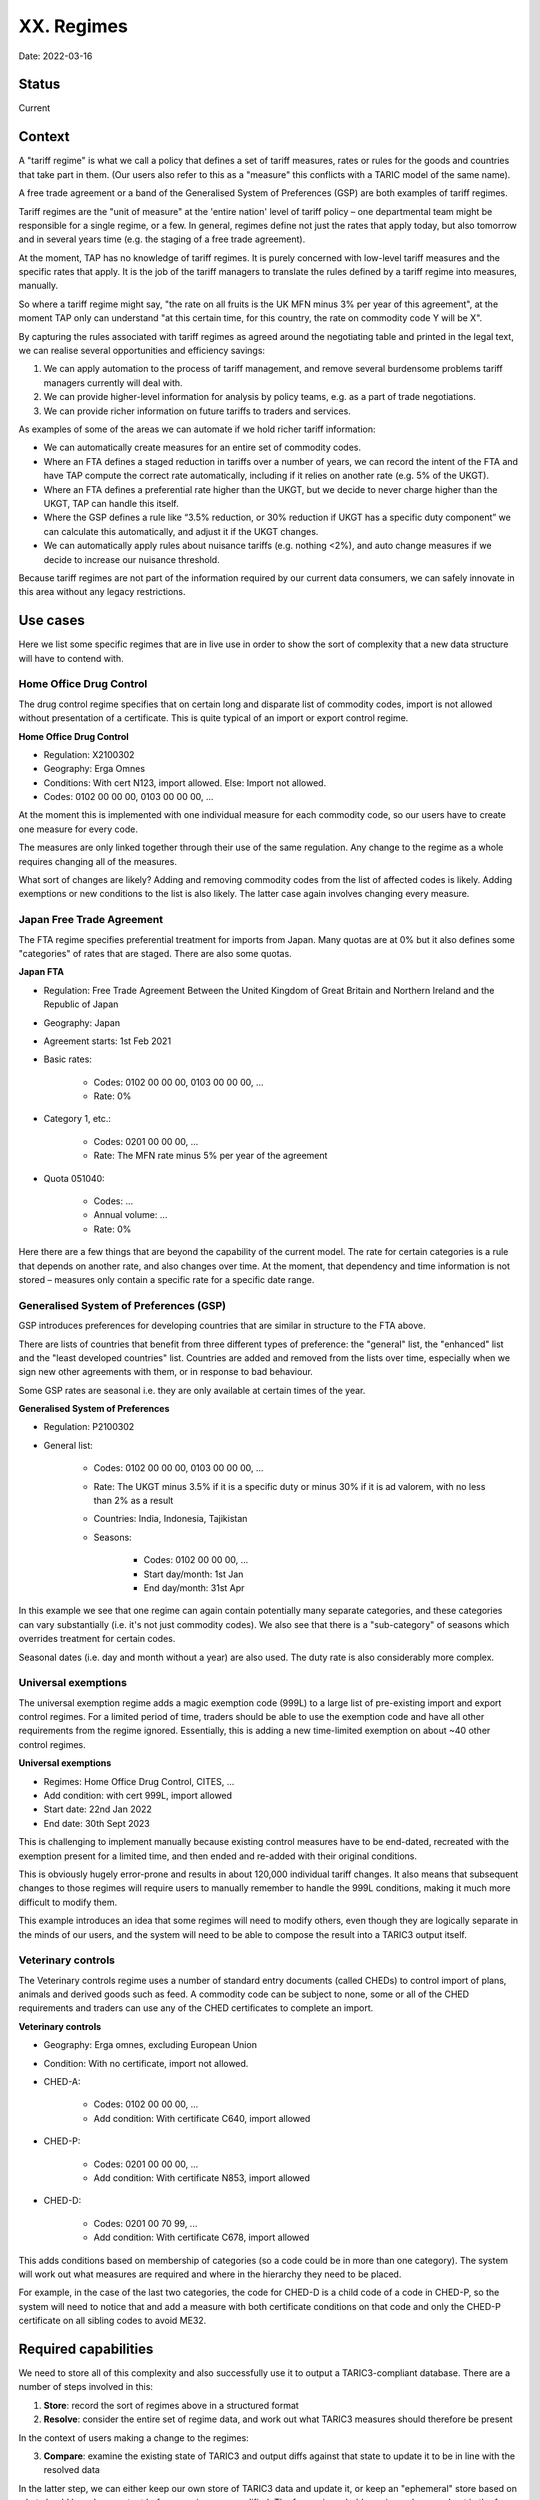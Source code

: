 XX. Regimes
===========

Date: 2022-03-16


Status
------

Current


Context
-------

A "tariff regime" is what we call a policy that defines a set of tariff
measures, rates or rules for the goods and countries that take part in them.
(Our users also refer to this as a "measure" this conflicts with a TARIC model
of the same name).

A free trade agreement or a band of the Generalised System of Preferences (GSP)
are both examples of tariff regimes.

Tariff regimes are the "unit of measure" at the 'entire nation' level of tariff
policy – one departmental team might be responsible for a single regime, or a
few. In general, regimes define not just the rates that apply today, but also
tomorrow and in several years time (e.g. the staging of a free trade agreement).

At the moment, TAP has no knowledge of tariff regimes. It is purely concerned
with low-level tariff measures and the specific rates that apply. It is the job
of the tariff managers to translate the rules defined by a tariff regime into
measures, manually.

So where a tariff regime might say, "the rate on all fruits is the UK MFN minus
3% per year of this agreement", at the moment TAP only can understand "at this
certain time, for this country, the rate on commodity code Y will be X".

By capturing the rules associated with tariff regimes as agreed around the
negotiating table and printed in the legal text, we can realise several
opportunities and efficiency savings:

1. We can apply automation to the process of tariff management, and remove
   several burdensome problems tariff managers currently will deal with.
2. We can provide higher-level information for analysis by policy teams, e.g. as
   a part of trade negotiations.
3. We can provide richer information on future tariffs to traders and services. 

As examples of some of the areas we can automate if we hold richer tariff
information:

* We can automatically create measures for an entire set of commodity codes.
* Where an FTA defines a staged reduction in tariffs over a number of years, we
  can record the intent of the FTA and have TAP compute the correct rate
  automatically, including if it relies on another rate (e.g. 5% of the UKGT).
* Where an FTA defines a preferential rate higher than the UKGT, but we decide
  to never charge higher than the UKGT, TAP can handle this itself.
* Where the GSP defines a rule like “3.5% reduction, or 30% reduction if UKGT
  has a specific duty component” we can calculate this automatically, and adjust
  it if the UKGT changes.
* We can automatically apply rules about nuisance tariffs (e.g. nothing <2%),
  and auto change measures if we decide to increase our nuisance threshold.

Because tariff regimes are not part of the information required by our current
data consumers, we can safely innovate in this area without any legacy
restrictions.


Use cases
---------

Here we list some specific regimes that are in live use in order to show the
sort of complexity that a new data structure will have to contend with.


Home Office Drug Control
~~~~~~~~~~~~~~~~~~~~~~~~

The drug control regime specifies that on certain long and disparate list of
commodity codes, import is not allowed without presentation of a certificate.
This is quite typical of an import or export control regime.

**Home Office Drug Control**

* Regulation: X2100302
* Geography: Erga Omnes
* Conditions: With cert N123, import allowed. Else: Import not allowed.
* Codes: 0102 00 00 00, 0103 00 00 00, ...

At the moment this is implemented with one individual measure for each commodity
code, so our users have to create one measure for every code.

The measures are only linked together through their use of the same regulation.
Any change to the regime as a whole requires changing all of the measures.

What sort of changes are likely? Adding and removing commodity codes from the
list of affected codes is likely. Adding exemptions or new conditions to the
list is also likely. The latter case again involves changing every measure.


Japan Free Trade Agreement
~~~~~~~~~~~~~~~~~~~~~~~~~~

The FTA regime specifies preferential treatment for imports from Japan. Many
quotas are at 0% but it also defines some "categories" of rates that are staged.
There are also some quotas.

**Japan FTA**

* Regulation: Free Trade Agreement Between the United Kingdom of Great Britain
  and Northern Ireland and the Republic of Japan
* Geography: Japan
* Agreement starts: 1st Feb 2021
* Basic rates:

    * Codes: 0102 00 00 00, 0103 00 00 00, …
    * Rate: 0%
    
* Category 1, etc.:

    * Codes: 0201 00 00 00, …
    * Rate: The MFN rate minus 5% per year of the agreement

* Quota 051040:

    * Codes: …
    * Annual volume: …
    * Rate: 0%

Here there are a few things that are beyond the capability of the current model.
The rate for certain categories is a rule that depends on another rate, and also
changes over time. At the moment, that dependency and time information is not
stored – measures only contain a specific rate for a specific date range.


Generalised System of Preferences (GSP)
~~~~~~~~~~~~~~~~~~~~~~~~~~~~~~~~~~~~~~~

GSP introduces preferences for developing countries that are similar in
structure to the FTA above. 

There are lists of countries that benefit from three different types of
preference: the "general" list, the "enhanced" list and the "least developed
countries" list. Countries are added and removed from the lists over time,
especially when we sign new other agreements with them, or in response to bad
behaviour.

Some GSP rates are seasonal i.e. they are only available at certain times of the
year.

**Generalised System of Preferences**

* Regulation: P2100302
* General list: 

    * Codes: 0102 00 00 00, 0103 00 00 00, ...
    * Rate: The UKGT minus 3.5% if it is a specific duty or minus 30% if it is
      ad valorem, with no less than 2% as a result
    * Countries: India, Indonesia, Tajikistan
    * Seasons:

        * Codes: 0102 00 00 00, ...
        * Start day/month: 1st Jan
        * End day/month: 31st Apr

In this example we see that one regime can again contain potentially many
separate categories, and these categories can vary substantially (i.e. it's not
just commodity codes). We also see that there is a "sub-category" of seasons which
overrides treatment for certain codes.

Seasonal dates (i.e. day and month without a year) are also used. The duty rate
is also considerably more complex.


Universal exemptions
~~~~~~~~~~~~~~~~~~~~

The universal exemption regime adds a magic exemption code (999L) to a large
list of pre-existing import and export control regimes. For a limited period of
time, traders should be able to use the exemption code and have all other
requirements from the regime ignored. Essentially, this is adding a new
time-limited exemption on about ~40 other control regimes.

**Universal exemptions**

* Regimes: Home Office Drug Control, CITES, ...
* Add condition: with cert 999L, import allowed
* Start date: 22nd Jan 2022
* End date: 30th Sept 2023

This is challenging to implement manually because existing control measures have
to be end-dated, recreated with the exemption present for a limited time, and
then ended and re-added with their original conditions.

This is obviously hugely error-prone and results in about 120,000 individual
tariff changes. It also means that subsequent changes to those regimes will
require users to manually remember to handle the 999L conditions, making it much
more difficult to modify them.

This example introduces an idea that some regimes will need to modify others,
even though they are logically separate in the minds of our users, and the
system will need to be able to compose the result into a TARIC3 output itself.


Veterinary controls
~~~~~~~~~~~~~~~~~~~

The Veterinary controls regime uses a number of standard entry documents (called
CHEDs) to control import of plans, animals and derived goods such as feed. A
commodity code can be subject to none, some or all of the CHED requirements and
traders can use any of the CHED certificates to complete an import.

**Veterinary controls**

* Geography: Erga omnes, excluding European Union
* Condition: With no certificate, import not allowed.
* CHED-A:

    * Codes: 0102 00 00 00, ...
    * Add condition: With certificate C640, import allowed

* CHED-P:

    * Codes: 0201 00 00 00, ...
    * Add condition: With certificate N853, import allowed

* CHED-D:

    * Codes: 0201 00 70 99, ...
    * Add condition: With certificate C678, import allowed

This adds conditions based on membership of categories (so a code could be in
more than one category). The system will work out what measures are required and
where in the hierarchy they need to be placed.

For example, in the case of the last two categories, the code for CHED-D is a
child code of a code in CHED-P, so the system will need to notice that and add a
measure with both certificate conditions on that code and only the CHED-P
certificate on all sibling codes to avoid ME32.


Required capabilities
---------------------

We need to store all of this complexity and also successfully use it to output a
TARIC3-compliant database. There are a number of steps involved in this:

1. **Store**: record the sort of regimes above in a structured format
2. **Resolve**: consider the entire set of regime data, and work out what TARIC3
   measures should therefore be present

In the context of users making a change to the regimes:

3. **Compare**: examine the existing state of TARIC3 and output diffs against
   that state to update it to be in line with the resolved data

In the latter step, we can either keep our own store of TARIC3 data and update
it, or keep an "ephemeral" store based on what should have been output before a
regime was modified. The former is probably easier and more robust in the face
of bugs.


New capabilities for storing
~~~~~~~~~~~~~~~~~~~~~~~~~~~~

We would need to be able to store:

* Seasonal dates: specifying just day and month dates
* Composition: 
* Explosion: specifying whole lists of data where there are currently only single items permitted
* Composition: specifying some data at a high level, and 